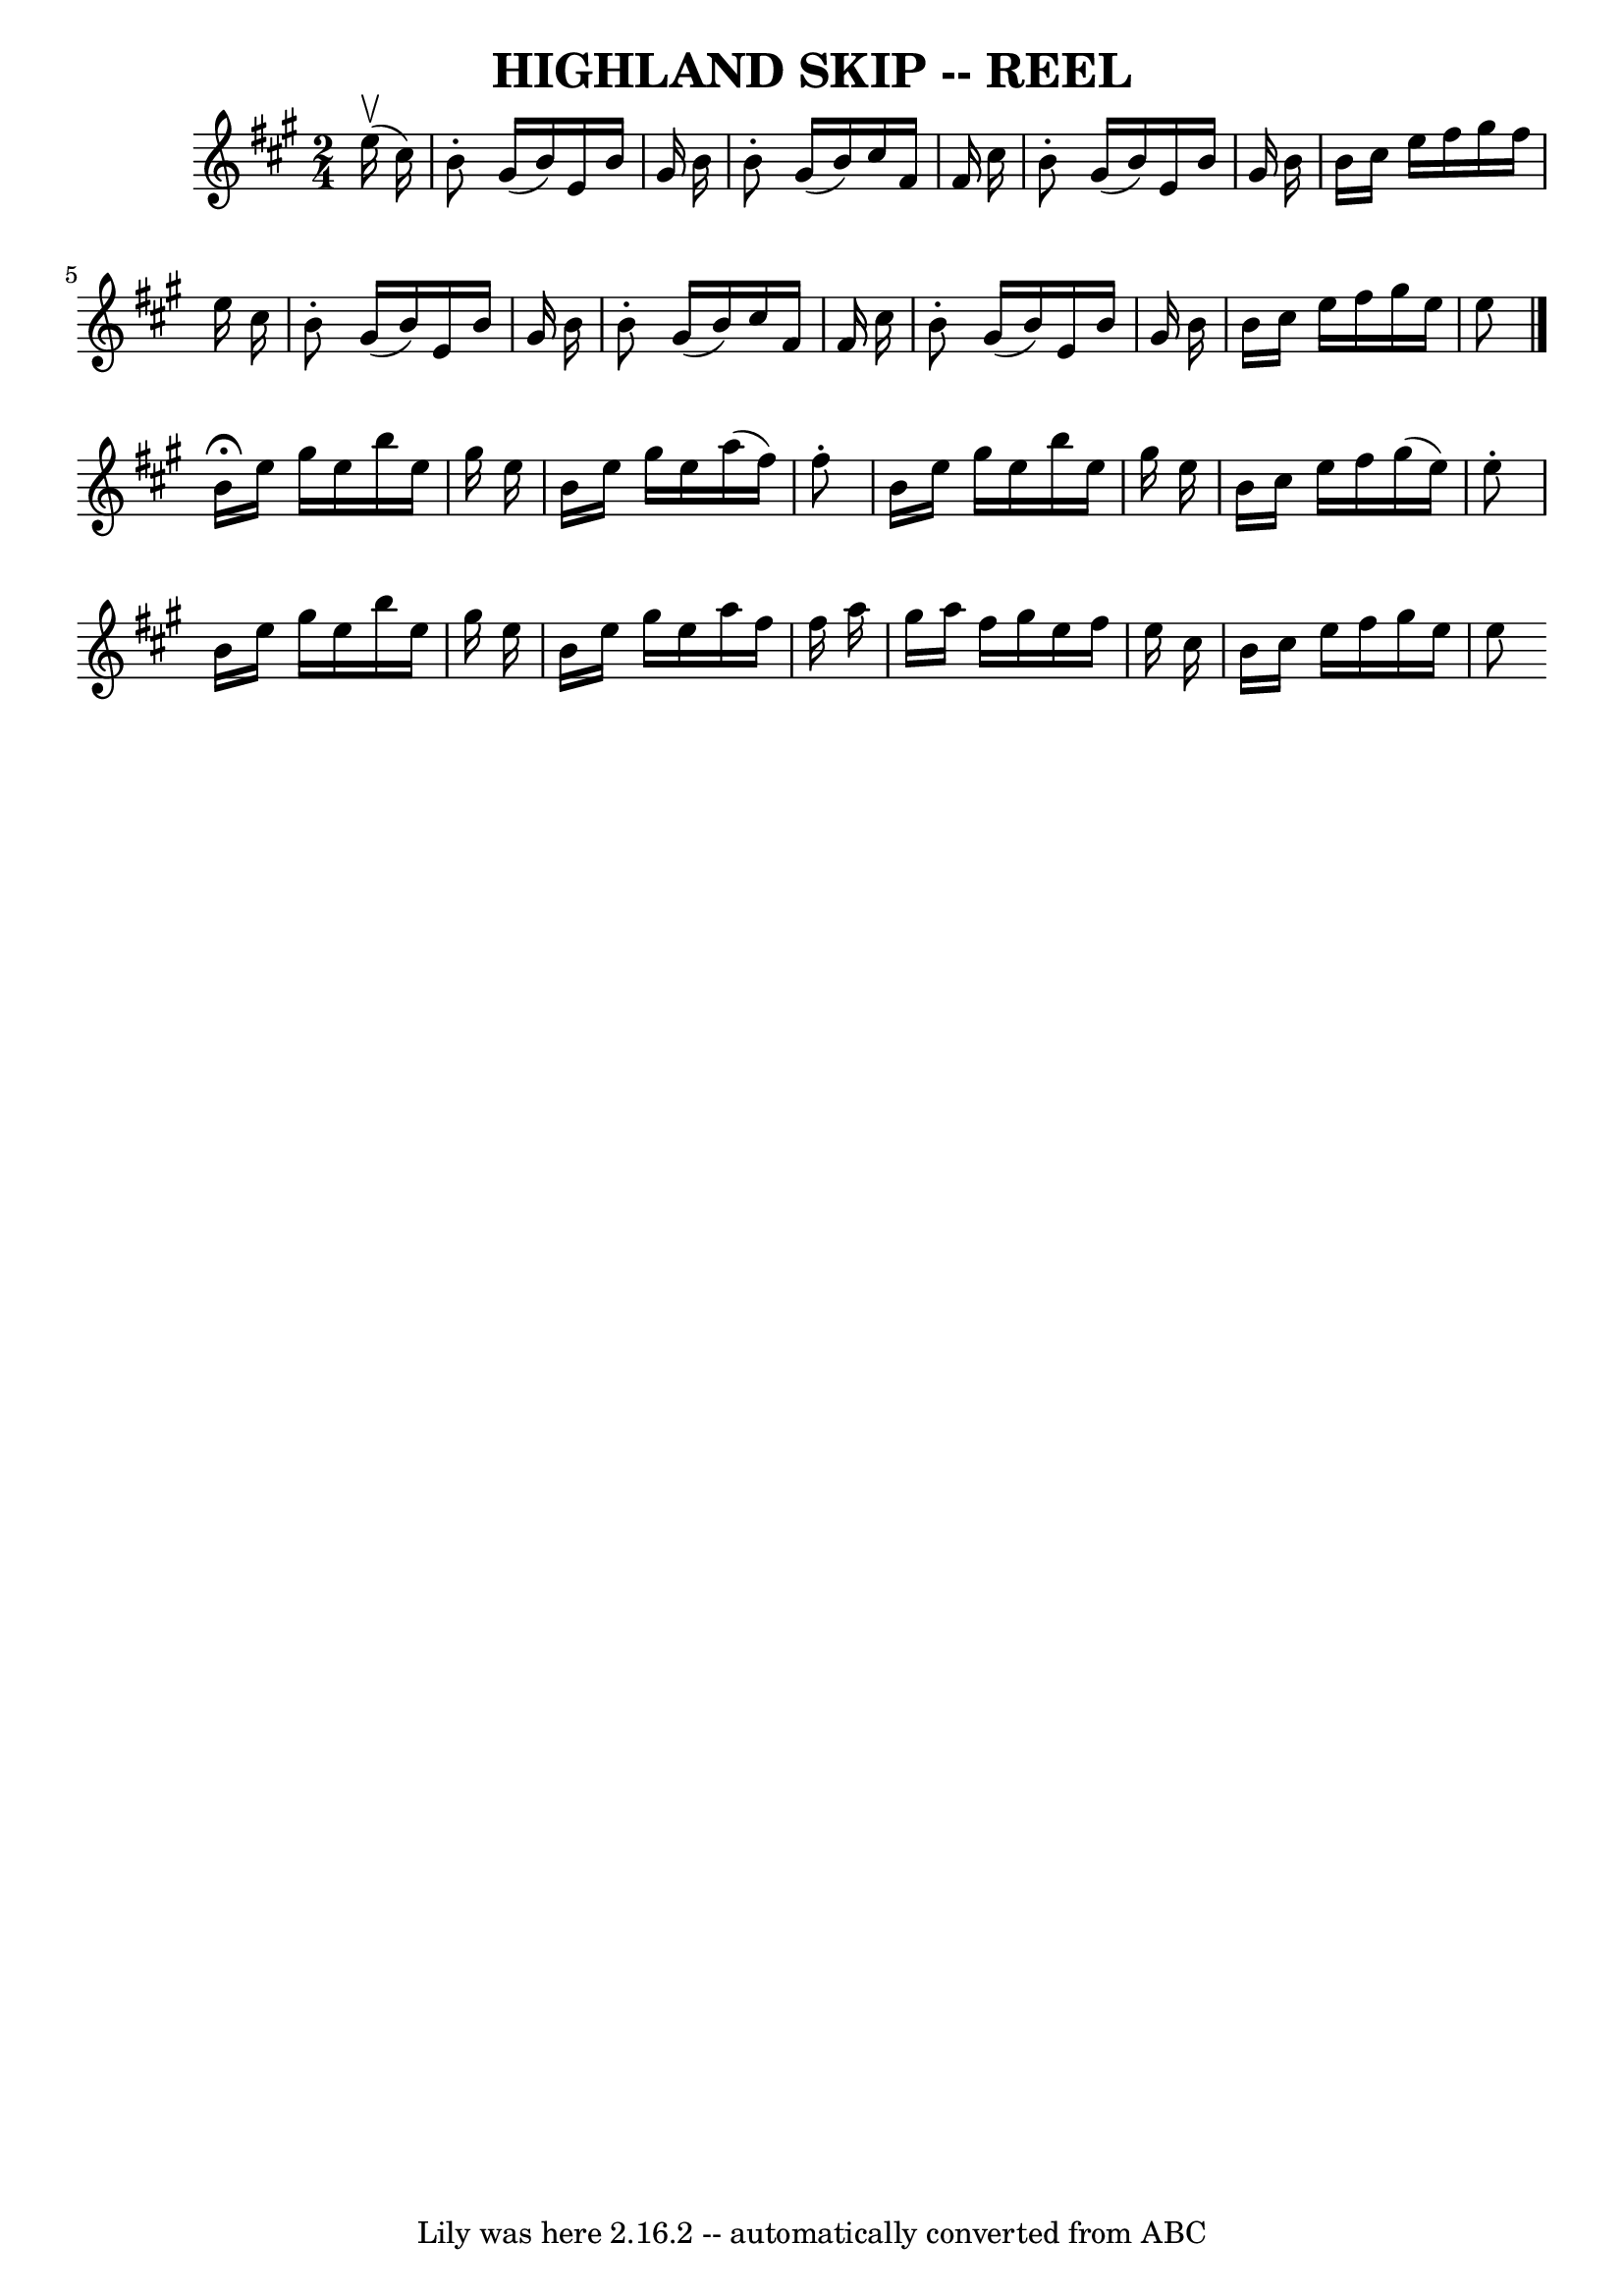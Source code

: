 \version "2.7.40"
\header {
	book = "Ryan's Mammoth Collection of Fiddle Tunes"
	crossRefNumber = "1"
	footnotes = ""
	tagline = "Lily was here 2.16.2 -- automatically converted from ABC"
	title = "HIGHLAND SKIP -- REEL"
}
voicedefault =  {
\set Score.defaultBarType = "empty"

\time 2/4 \key e \mixolydian     e''16 (^\upbow   cis''16  -)   \bar "|"     
b'8 -.   gis'16 (   b'16  -)   e'16    b'16    gis'16    b'16    \bar "|"   b'8 
-.   gis'16 (   b'16  -)   cis''16    fis'16    fis'16    cis''16    \bar "|"   
b'8 -.   gis'16 (   b'16  -)   e'16    b'16    gis'16    b'16    \bar "|"   
b'16    cis''16    e''16    fis''16    gis''16    fis''16    e''16    cis''16   
 \bar "|"     b'8 -.   gis'16 (   b'16  -)   e'16    b'16    gis'16    b'16    
\bar "|"   b'8 -.   gis'16 (   b'16  -)   cis''16    fis'16    fis'16    
cis''16    \bar "|"   b'8 -.   gis'16 (   b'16  -)   e'16    b'16    gis'16    
b'16    \bar "|"   b'16    cis''16    e''16    fis''16    gis''16    e''16    
e''8    \bar "|."     b'16 ^\fermata   e''16    gis''16    e''16    b''16    
e''16    gis''16    e''16    \bar "|"   b'16    e''16    gis''16    e''16    
a''16 (   fis''16  -)   fis''8 -.   \bar "|"   b'16    e''16    gis''16    
e''16    b''16    e''16    gis''16    e''16    \bar "|"   b'16    cis''16    
e''16    fis''16    gis''16 (   e''16  -)   e''8 -.   \bar "|"     b'16    
e''16    gis''16    e''16    b''16    e''16    gis''16    e''16    \bar "|"   
b'16    e''16    gis''16    e''16    a''16    fis''16    fis''16    a''16    
\bar "|"   gis''16    a''16    fis''16    gis''16    e''16    fis''16    e''16  
  cis''16    \bar "|"   b'16    cis''16    e''16    fis''16    gis''16    e''16 
   e''8    
}

\score{
    <<

	\context Staff="default"
	{
	    \voicedefault 
	}

    >>
	\layout {
	}
	\midi {}
}
